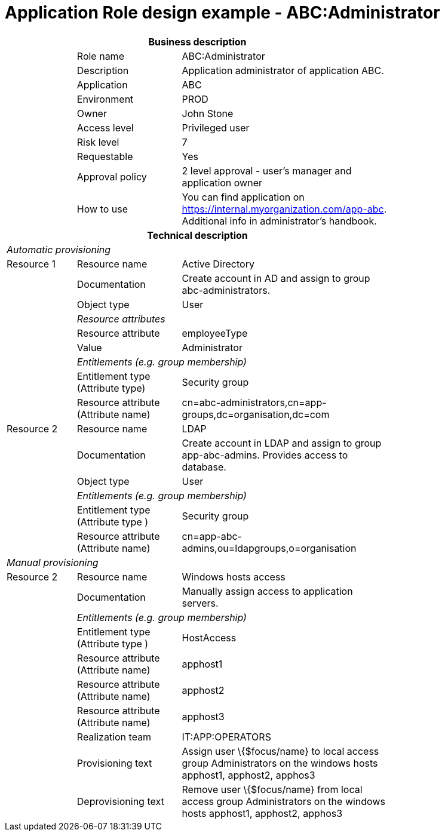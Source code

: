 = Application Role design example - ABC:Administrator
:page-nav-title: App Role ABC:Administrator
:page-display-order: 600

[options="header", cols="10,15,30", width=75%]
|===
3+h|*Business description*
||Role name |ABC:Administrator
||Description |Application administrator of application ABC.
||Application |ABC
||Environment |PROD
||Owner |John Stone
||Access level |Privileged user
||Risk level |7
||Requestable |Yes
||Approval policy |2 level approval - user's manager and application owner
||How to use
a|You can find application on https://internal.myorganization.com/app-abc. Additional info in administrator's handbook.
3+h|*Technical description*
3+e|Automatic provisioning
|Resource 1 |Resource name |Active Directory
||Documentation |Create account in AD and assign to group abc-administrators.
||Object type |User
|
2+e|Resource attributes
||Resource attribute| employeeType
||Value| Administrator
|
2+e|Entitlements (e.g. group membership)
||Entitlement type (Attribute type) | Security group
||Resource attribute (Attribute name) |cn=abc-administrators,cn=app-groups,dc=organisation,dc=com

|Resource 2 |Resource name |LDAP
||Documentation |Create account in LDAP and assign to group app-abc-admins. Provides access to database.
||Object type |User
|
2+e|Entitlements (e.g. group membership)
||Entitlement type (Attribute type ) | Security group
||Resource attribute (Attribute name) |cn=app-abc-admins,ou=ldapgroups,o=organisation

3+e|Manual provisioning
|Resource 2 |Resource name |Windows hosts access
||Documentation |Manually assign access to application servers.
|
2+e|Entitlements (e.g. group membership)
||Entitlement type (Attribute type ) |HostAccess
||Resource attribute (Attribute name) | apphost1
||Resource attribute (Attribute name) | apphost2
||Resource attribute (Attribute name) | apphost3
||Realization team | IT:APP:OPERATORS
||Provisioning text | Assign user \{$focus/name} to local access group Administrators on the windows hosts apphost1, apphost2, apphos3
||Deprovisioning text | Remove user \{$focus/name} from local access group Administrators on the windows hosts apphost1, apphost2, apphos3
|===
